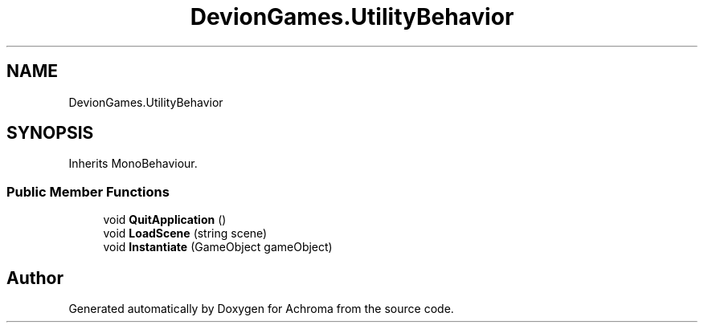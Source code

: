 .TH "DevionGames.UtilityBehavior" 3 "Achroma" \" -*- nroff -*-
.ad l
.nh
.SH NAME
DevionGames.UtilityBehavior
.SH SYNOPSIS
.br
.PP
.PP
Inherits MonoBehaviour\&.
.SS "Public Member Functions"

.in +1c
.ti -1c
.RI "void \fBQuitApplication\fP ()"
.br
.ti -1c
.RI "void \fBLoadScene\fP (string scene)"
.br
.ti -1c
.RI "void \fBInstantiate\fP (GameObject gameObject)"
.br
.in -1c

.SH "Author"
.PP 
Generated automatically by Doxygen for Achroma from the source code\&.

